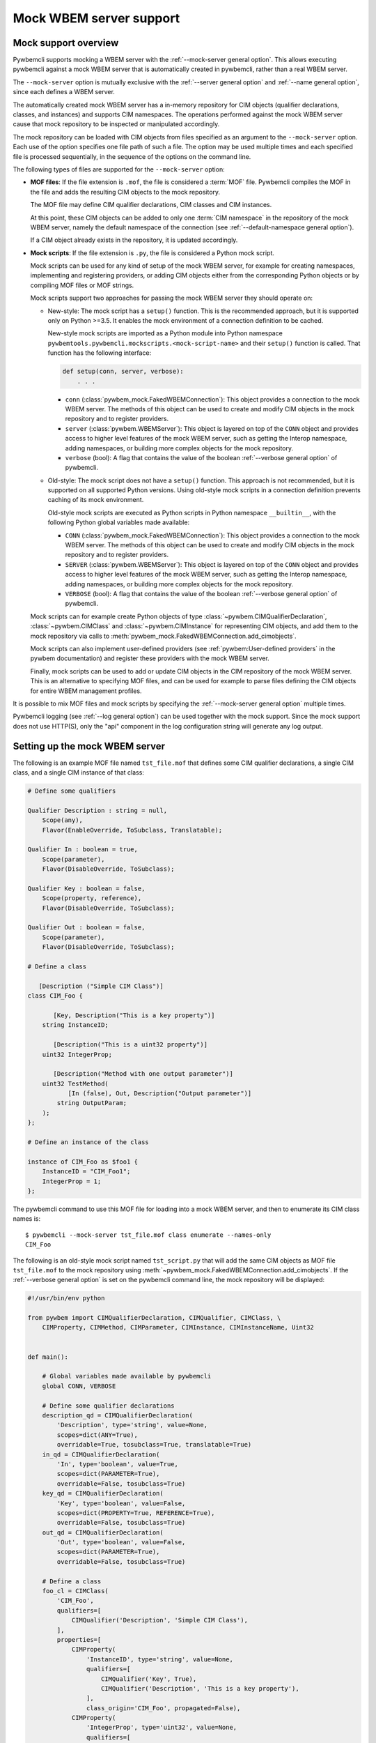 .. index:: pair: Mock WBEM server support; server mock

.. _`Mock WBEM server support`:

Mock WBEM server support
========================

.. _`Mock support overview`:

Mock support overview
---------------------

Pywbemcli supports mocking a WBEM server with the
:ref:`--mock-server general option`. This allows executing pywbemcli against a
mock WBEM server that is automatically created in pywbemcli, rather than a real
WBEM server.

The ``--mock-server`` option is mutually exclusive with the
:ref:`--server general option` and :ref:`--name general option`, since each
defines a WBEM server.

The automatically created mock WBEM server has a in-memory repository for
CIM objects (qualifier declarations, classes, and instances) and supports
CIM namespaces. The operations performed against the mock WBEM server cause
that mock repository to be inspected or manipulated accordingly.

The mock repository can be loaded with CIM objects from files specified as an
argument to the ``--mock-server`` option. Each use of the option
specifies one file path of such a file. The option may be used multiple times
and each specified file is processed sequentially, in the sequence of the
options on the command line.

The following types of files are supported for the ``--mock-server`` option:

.. index:: pair: MOF; server mock
.. index:: pair: compile_string(); mock setup methods

* **MOF files**: If the file extension is ``.mof``, the file is considered a
  :term:`MOF` file. Pywbemcli compiles the MOF in the file and adds the
  resulting CIM objects to the mock repository.

  The MOF file may define CIM qualifier declarations, CIM classes and CIM
  instances.

  At this point, these CIM objects can be added to only one
  :term:`CIM namespace` in the repository of the mock WBEM server, namely the
  default namespace of the connection (see
  :ref:`--default-namespace general option`).

  If a CIM object already exists in the repository, it is updated accordingly.

.. index:: triple: Python files; server mock; add_cimobjects()

* **Mock scripts**: If the file extension is ``.py``, the file is considered
  a Python mock script.

  Mock scripts can be used for any kind of setup of the mock WBEM server, for
  example for creating namespaces, implementing and registering providers, or
  adding CIM objects either from the corresponding Python objects or by
  compiling MOF files or MOF strings.

  Mock scripts support two approaches for passing the mock WBEM server they
  should operate on:

  * New-style: The mock script has a ``setup()`` function. This is the
    recommended approach, but it is supported only on Python >=3.5. It enables
    the mock environment of a connection definition to be cached.

    New-style mock scripts are imported as a Python module into Python namespace
    ``pywbemtools.pywbemcli.mockscripts.<mock-script-name>`` and their
    ``setup()`` function is called. That function has the following interface:

    .. code-block:: python

        def setup(conn, server, verbose):
            . . .

    * ``conn`` (:class:`pywbem_mock.FakedWBEMConnection`):
      This object provides a connection to the mock WBEM server. The methods
      of this object can be used to create and modify CIM objects in the
      mock repository and to register providers.

    * ``server`` (:class:`pywbem.WBEMServer`):
      This object is layered on top of the ``CONN`` object and provides access
      to higher level features of the mock WBEM server, such as getting the
      Interop namespace, adding namespaces, or building more complex objects
      for the mock repository.

    * ``verbose`` (bool):
      A flag that contains the value of the boolean
      :ref:`--verbose general option` of pywbemcli.

  * Old-style: The mock script does not have a ``setup()`` function. This
    approach is not recommended, but it is supported on all supported Python
    versions. Using old-style mock scripts in a connection definition prevents
    caching of its mock environment.

    Old-style mock scripts are executed as Python scripts in Python namespace
    ``__builtin__``, with the following Python global variables made available:

    * ``CONN`` (:class:`pywbem_mock.FakedWBEMConnection`):
      This object provides a connection to the mock WBEM server. The methods
      of this object can be used to create and modify CIM objects in the
      mock repository and to register providers.

    * ``SERVER`` (:class:`pywbem.WBEMServer`):
      This object is layered on top of the ``CONN`` object and provides access
      to higher level features of the mock WBEM server, such as getting the
      Interop namespace, adding namespaces, or building more complex objects
      for the mock repository.

    * ``VERBOSE`` (bool):
      A flag that contains the value of the boolean
      :ref:`--verbose general option` of pywbemcli.

  Mock scripts can for example create Python objects of type
  :class:`~pywbem.CIMQualifierDeclaration`, :class:`~pywbem.CIMClass` and
  :class:`~pywbem.CIMInstance` for representing CIM objects, and add them to
  the mock repository via calls to
  :meth:`pywbem_mock.FakedWBEMConnection.add_cimobjects`.

  Mock scripts can also implement user-defined providers
  (see :ref:`pywbem:User-defined providers` in the pywbem documentation)
  and register these providers with the mock WBEM server.

  Finally, mock scripts can be used to add or update CIM objects in the
  CIM repository of the mock WBEM server. This is an alternative to
  specifying MOF files, and can be used for example to parse files defining
  the CIM objects for entire WBEM management profiles.

It is possible to mix MOF files and mock scripts by specifying the
:ref:`--mock-server general option` multiple times.

Pywbemcli logging (see :ref:`--log general option`) can be used together
with the mock support. Since the mock support does not use HTTP(S), only the
"api" component in the log configuration string will generate any log output.


.. index::
    pair: Creating files for mock repository; server mock
    pair: Setting up the mock WBEM server; server mock
    pair: MOF; server mock

.. _`Creating files for the mock repository`:
.. _`Setting up the mock WBEM server`:

Setting up the mock WBEM server
-------------------------------

The following is an example MOF file named ``tst_file.mof`` that defines some
CIM qualifier declarations, a single CIM class, and a single CIM instance of
that class:

.. code-block:: text

    # Define some qualifiers

    Qualifier Description : string = null,
        Scope(any),
        Flavor(EnableOverride, ToSubclass, Translatable);

    Qualifier In : boolean = true,
        Scope(parameter),
        Flavor(DisableOverride, ToSubclass);

    Qualifier Key : boolean = false,
        Scope(property, reference),
        Flavor(DisableOverride, ToSubclass);

    Qualifier Out : boolean = false,
        Scope(parameter),
        Flavor(DisableOverride, ToSubclass);

    # Define a class

       [Description ("Simple CIM Class")]
    class CIM_Foo {

           [Key, Description("This is a key property")]
        string InstanceID;

           [Description("This is a uint32 property")]
        uint32 IntegerProp;

           [Description("Method with one output parameter")]
        uint32 TestMethod(
               [In (false), Out, Description("Output parameter")]
            string OutputParam;
        );
    };

    # Define an instance of the class

    instance of CIM_Foo as $foo1 {
        InstanceID = "CIM_Foo1";
        IntegerProp = 1;
    };

The pywbemcli command to use this MOF file for loading into a mock WBEM server,
and then to enumerate its CIM class names is::

    $ pywbemcli --mock-server tst_file.mof class enumerate --names-only
    CIM_Foo


.. index:: pair: add_cimobjects(); mock setup methods

The following is an old-style mock script named ``tst_script.py`` that will add
the same CIM objects as MOF file ``tst_file.mof`` to the mock repository using
:meth:`~pywbem_mock.FakedWBEMConnection.add_cimobjects`. If the
:ref:`--verbose general option` is set on the pywbemcli command line, the
mock repository will be displayed:

.. code-block:: python

    #!/usr/bin/env python

    from pywbem import CIMQualifierDeclaration, CIMQualifier, CIMClass, \
        CIMProperty, CIMMethod, CIMParameter, CIMInstance, CIMInstanceName, Uint32


    def main():

        # Global variables made available by pywbemcli
        global CONN, VERBOSE

        # Define some qualifier declarations
        description_qd = CIMQualifierDeclaration(
            'Description', type='string', value=None,
            scopes=dict(ANY=True),
            overridable=True, tosubclass=True, translatable=True)
        in_qd = CIMQualifierDeclaration(
            'In', type='boolean', value=True,
            scopes=dict(PARAMETER=True),
            overridable=False, tosubclass=True)
        key_qd = CIMQualifierDeclaration(
            'Key', type='boolean', value=False,
            scopes=dict(PROPERTY=True, REFERENCE=True),
            overridable=False, tosubclass=True)
        out_qd = CIMQualifierDeclaration(
            'Out', type='boolean', value=False,
            scopes=dict(PARAMETER=True),
            overridable=False, tosubclass=True)

        # Define a class
        foo_cl = CIMClass(
            'CIM_Foo',
            qualifiers=[
                CIMQualifier('Description', 'Simple CIM Class'),
            ],
            properties=[
                CIMProperty(
                    'InstanceID', type='string', value=None,
                    qualifiers=[
                        CIMQualifier('Key', True),
                        CIMQualifier('Description', 'This is a key property'),
                    ],
                    class_origin='CIM_Foo', propagated=False),
                CIMProperty(
                    'IntegerProp', type='uint32', value=None,
                    qualifiers=[
                        CIMQualifier('Key', True),
                        CIMQualifier('Description', 'This is a uint32 property'),
                    ],
                    class_origin='CIM_Foo', propagated=False),
            ],
            methods=[
                CIMMethod(
                    'TestMethod', return_type='uint32',
                    qualifiers=[
                        CIMQualifier('Description',
                                     'Method with one output parameter'),
                    ],
                    parameters=[
                        CIMParameter(
                            'OutputParam', type='string',
                            qualifiers=[
                                CIMQualifier('In', False),
                                CIMQualifier('Out', True),
                                CIMQualifier('Description', 'Output parameter'),
                            ]),
                    ],
                    class_origin='CIM_Foo', propagated=False),
            ]
        )

        # Define an instance of the class.
        # Note: The mock repository does not add an instance path, so it must be
        # prepared upfront.
        foo1 = CIMInstance(
            'CIM_Foo',
            path=CIMInstanceName(
                'CIM_Foo', keybindings=dict(InstanceID="CIM_Foo1")),
            properties=[
                CIMProperty('InstanceID', value="CIM_Foo1"),
                CIMProperty('IntegerProp', value=Uint32(1)),
            ])

        # Add the CIM objects to the mock repository
        CONN.add_cimobjects([
            description_qd, in_qd, key_qd, out_qd,
            foo_cl,
            foo1,
        ])

        if VERBOSE:
            CONN.display_repository()


    if __name__ == '__builtin__':
        main()

The following is the new-style version of mock script ``tst_script.py``:

.. code-block:: python

    from pywbem import CIMQualifierDeclaration, CIMQualifier, CIMClass, \
        CIMProperty, CIMMethod, CIMParameter, CIMInstance, CIMInstanceName, Uint32


    def setup(conn, server, verbose):

        # Define some qualifier declarations
        description_qd = CIMQualifierDeclaration(
            'Description', type='string', value=None,
            scopes=dict(ANY=True),
            overridable=True, tosubclass=True, translatable=True)
        in_qd = CIMQualifierDeclaration(
            'In', type='boolean', value=True,
            scopes=dict(PARAMETER=True),
            overridable=False, tosubclass=True)
        key_qd = CIMQualifierDeclaration(
            'Key', type='boolean', value=False,
            scopes=dict(PROPERTY=True, REFERENCE=True),
            overridable=False, tosubclass=True)
        out_qd = CIMQualifierDeclaration(
            'Out', type='boolean', value=False,
            scopes=dict(PARAMETER=True),
            overridable=False, tosubclass=True)

        # Define a class
        foo_cl = CIMClass(
            'CIM_Foo',
            qualifiers=[
                CIMQualifier('Description', 'Simple CIM Class'),
            ],
            properties=[
                CIMProperty(
                    'InstanceID', type='string', value=None,
                    qualifiers=[
                        CIMQualifier('Key', True),
                        CIMQualifier('Description', 'This is a key property'),
                    ],
                    class_origin='CIM_Foo', propagated=False),
                CIMProperty(
                    'IntegerProp', type='uint32', value=None,
                    qualifiers=[
                        CIMQualifier('Key', True),
                        CIMQualifier('Description', 'This is a uint32 property'),
                    ],
                    class_origin='CIM_Foo', propagated=False),
            ],
            methods=[
                CIMMethod(
                    'TestMethod', return_type='uint32',
                    qualifiers=[
                        CIMQualifier('Description',
                                     'Method with one output parameter'),
                    ],
                    parameters=[
                        CIMParameter(
                            'OutputParam', type='string',
                            qualifiers=[
                                CIMQualifier('In', False),
                                CIMQualifier('Out', True),
                                CIMQualifier('Description', 'Output parameter'),
                            ]),
                    ],
                    class_origin='CIM_Foo', propagated=False),
            ]
        )

        # Define an instance of the class.
        # Note: The mock repository does not add an instance path, so it must be
        # prepared upfront.
        foo1 = CIMInstance(
            'CIM_Foo',
            path=CIMInstanceName(
                'CIM_Foo', keybindings=dict(InstanceID="CIM_Foo1")),
            properties=[
                CIMProperty('InstanceID', value="CIM_Foo1"),
                CIMProperty('IntegerProp', value=Uint32(1)),
            ])

        # Add the CIM objects to the mock repository
        conn.add_cimobjects([
            description_qd, in_qd, key_qd, out_qd,
            foo_cl,
            foo1,
        ])

        if verbose:
            conn.display_repository()

The pywbemcli command to use this mock script, and then to enumerate its
CIM class names is::

    $ pywbemcli --mock-server tst_script.py class enumerate --names-only
    CIM_Foo

As you can see, adding CIM objects with a MOF file is more compact than
doing that in a mock script, but of course the mock script can contain logic,
and it allows defining providers.

The following new-style mock script defines and registers a method provider
for CIM method "CIM_Foo.Method1()" that modifies property "Property1"
of the target CIM instance and returns that property in an output parameter
"OutputParam1":

.. code-block:: python

    from pywbem import CIMInstanceName, CIMError, \\
        CIM_ERR_INVALID_PARAMETER, CIM_ERR_METHOD_NOT_AVAILABLE
    from pywbem_mock import MethodProvider

    class CIM_Foo_MethodProvider(MethodProvider):

        provider_classname = 'CIM_Foo'

        def InvokeMethod(self, methodname, localobject, params):

            if methodname.lower() == 'method1':
                if isinstance(localobject, CIMClassName):
                    raise CIMError(
                        CIM_ERR_INVALID_PARAMETER,
                        "CIM method {0} must be invoked on a CIM instance".
                        format(methodname))
                return self.Method1(localobject, params)
            else:
                raise CIMError(CIM_ERR_METHOD_NOT_AVAILABLE)

        def Method1(self, localobject, params):

            namespace = localobject.namespace
            instance_store = self.cimrepository.get_instance_store(namespace)

            # Get the instance the method was invoked on, from the CIM
            # repository (as a copy)
            instance = instance_store.get(localobject.path)  # a copy

            # Modify a property value in the local copy of the instance
            if 'Property1' not in instance.properties:
                instance.properties['Property1'] = 'new'
            instance.properties['Property1'] += '+'

            # Update the instance in the CIM repository from the changed
            # local instance
            instance_store.update(localobject.path, instance)

            # Return the property value in the output parameter
            outputparam1 = instance.properties['Property1']
            out_params = [
                CIMParameter('OutputParam1', type='string', value=outputparam1),
            ]

            # Set the return value of the CIM method
            return_value = 0

            return (return_value, out_params)

    def setup(conn, server, verbose):
        provider = CIM_Foo_MethodProvider(conn.cimrepository)
        conn.register_provider(provider, conn.default_namespace, verbose=verbose)


.. _`Caching of mock WBEM servers`:

Caching of mock WBEM servers
----------------------------

Pywbemcli automatically attempts to cache the mock WBEM server of a connection
definition. If the connection definition specifies only MOF files and
new-style mock scripts, that attempt will normally succeed. If it specifies
any old-style mock script, or if any MOF file fails to compile, or if any
mock script raises an exception, the mock WBEM server will not be cached.

The following data from a mock WBEM server is cached:

- its CIM repository
- the content of the Python namespaces of its mock scripts (this includes for
  example the definition of any Python classes for the providers)
- its registered providers
- a list of dependent files registered by its mock scripts

The caches for the connection definitions are maintained in the
``.pywbemcli_mockcache`` directory in the user's home directory.

If a connection is used, pywbemcli verifies whether its mock WBEM server has been
cached, and if so, whether the cache is up to date. If it is not up to date,
it is not used but re-generated.

For determining whether the cache is up to date, the file content of the
MOF files and mock scripts of the connection definition, as well as any
registered dependent files are used. The file dates are not used for this.

If a mock script uses further files that define the mock environment (e.g.
when an XML or YAML file is used that defines an entire WBEM management profile),
then pywbemcli does not know about these files. They can be made known to
pywbemcli by registering them as dependent files. Once that is done, they
are also used to determine whether the mock cache is up to date.
See :ref:`pywbem:Registry for provider dependent files` (in the pywbem
documentation) for details on how to register dependent files.
